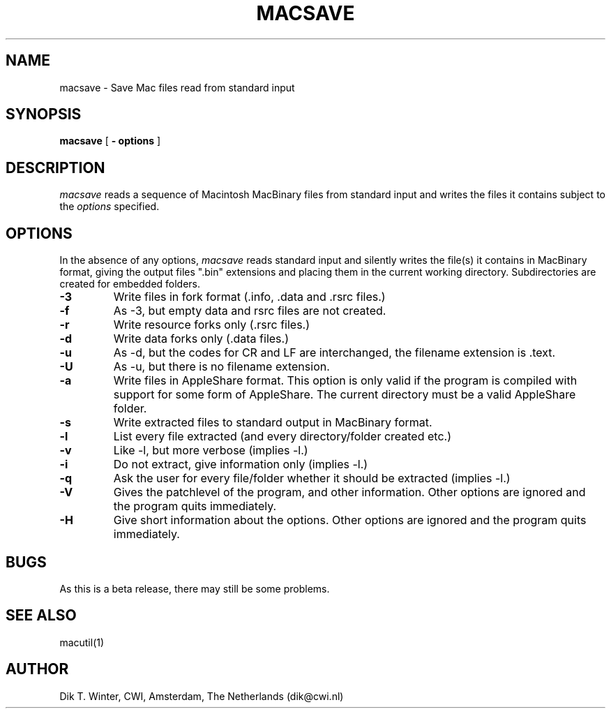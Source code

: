 .TH MACSAVE L "October 22, 1992"
.UC
.SH NAME
macsave \- Save Mac files read from standard input
.SH SYNOPSIS
.B macsave
[
.B \- options
]
.br
.SH DESCRIPTION
.I macsave
reads a sequence of Macintosh MacBinary files from standard input and writes
the files it contains subject to the
.I options
specified.
.SH OPTIONS
In the absence of any options,
.I macsave
reads standard input and silently writes the file(s) it contains
in MacBinary format, giving the output files ".bin" extensions and
placing them in the current working directory.
Subdirectories are created for embedded folders.
.TP
.B \-3 
Write files in fork format (.info, .data and .rsrc files.)
.TP
.B \-f 
As -3, but empty data and rsrc files are not created.
.TP
.B \-r
Write resource forks only (.rsrc files.)
.TP
.B \-d
Write data forks only (.data files.)
.TP
.B \-u
As -d, but the codes for CR and LF are interchanged, the filename extension
is .text.
.TP
.B \-U
As -u, but there is no filename extension.
.TP
.B \-a
Write files in AppleShare format.
This option is only valid if the program is compiled with support
for some form of AppleShare.
The current directory must be a valid AppleShare folder.
.TP
.B \-s
Write extracted files to standard output in MacBinary format.
.TP
.B \-l
List every file extracted (and every directory/folder created etc.)
.TP
.B \-v
Like -l, but more verbose (implies -l.)
.TP
.B \-i
Do not extract, give information only (implies -l.)
.TP
.B \-q
Ask the user for every file/folder whether it should be extracted
(implies -l.)
.TP
.B \-V
Gives the patchlevel of the program, and other information.
Other options are ignored and the program quits immediately.
.TP
.B \-H
Give short information about the options.
Other options are ignored and the program quits immediately.
.SH BUGS
As this is a beta release, there may still be some problems.
.SH SEE ALSO
macutil(1)
.SH AUTHOR
Dik T. Winter, CWI, Amsterdam, The Netherlands (dik@cwi.nl)
